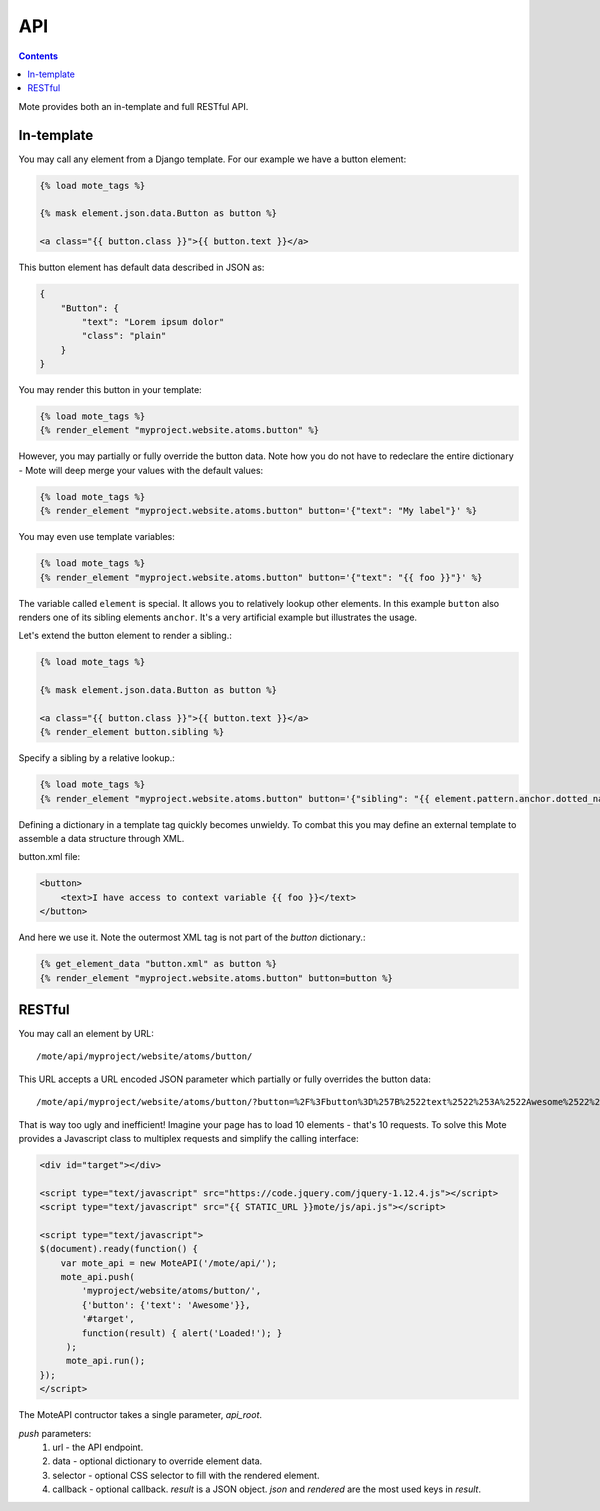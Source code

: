 API
###

.. contents::

Mote provides both an in-template and full RESTful API.

In-template
-----------

You may call any element from a Django template. For our example we have a button
element:

.. code-block:: html+django

    {% load mote_tags %}

    {% mask element.json.data.Button as button %}

    <a class="{{ button.class }}">{{ button.text }}</a>

This button element has default data described in JSON as:

.. code-block:: json

    {
        "Button": {
            "text": "Lorem ipsum dolor"
            "class": "plain"
        }
    }

You may render this button in your template:

.. code-block:: html+django

    {% load mote_tags %}
    {% render_element "myproject.website.atoms.button" %}

However, you may partially or fully override the button data. Note how you do not have to redeclare
the entire dictionary - Mote will deep merge your values with the default values:

.. code-block:: html+django

    {% load mote_tags %}
    {% render_element "myproject.website.atoms.button" button='{"text": "My label"}' %}

You may even use template variables:

.. code-block:: html+django

    {% load mote_tags %}
    {% render_element "myproject.website.atoms.button" button='{"text": "{{ foo }}"}' %}

The variable called ``element`` is special. It allows you to relatively lookup
other elements.  In this example ``button`` also renders one of its sibling
elements ``anchor``. It's a very artificial example but illustrates the usage.

Let's extend the button element to render a sibling.:

.. code-block:: html+django

    {% load mote_tags %}

    {% mask element.json.data.Button as button %}

    <a class="{{ button.class }}">{{ button.text }}</a>
    {% render_element button.sibling %}

Specify a sibling by a relative lookup.:

.. code-block:: html+django

    {% load mote_tags %}
    {% render_element "myproject.website.atoms.button" button='{"sibling": "{{ element.pattern.anchor.dotted_name }}"}' %}

Defining a dictionary in a template tag quickly becomes unwieldy. To combat this you may define an external
template to assemble a data structure through XML.

button.xml file:

.. code-block:: html+django

    <button>
        <text>I have access to context variable {{ foo }}</text>
    </button>

And here we use it. Note the outermost XML tag is not part of the `button` dictionary.:

.. code-block:: html+django

    {% get_element_data "button.xml" as button %}
    {% render_element "myproject.website.atoms.button" button=button %}

RESTful
-------

You may call an element by URL::

    /mote/api/myproject/website/atoms/button/

This URL accepts a URL encoded JSON parameter which partially or fully overrides
the button data::

    /mote/api/myproject/website/atoms/button/?button=%2F%3Fbutton%3D%257B%2522text%2522%253A%2522Awesome%2522%257D%22

That is way too ugly and inefficient! Imagine your page has to load 10 elements - that's 10 requests. To
solve this Mote provides a Javascript class to multiplex requests and simplify the calling interface:

.. code-block:: html+django

    <div id="target"></div>

    <script type="text/javascript" src="https://code.jquery.com/jquery-1.12.4.js"></script>
    <script type="text/javascript" src="{{ STATIC_URL }}mote/js/api.js"></script>

    <script type="text/javascript">
    $(document).ready(function() {
        var mote_api = new MoteAPI('/mote/api/');
        mote_api.push(
            'myproject/website/atoms/button/',
            {'button': {'text': 'Awesome'}},
            '#target',
            function(result) { alert('Loaded!'); }
         );
         mote_api.run();
    });
    </script>

The MoteAPI contructor takes a single parameter, `api_root`.

`push` parameters:
    #. url - the API endpoint.
    #. data - optional dictionary to override element data.
    #. selector - optional CSS selector to fill with the rendered element.
    #. callback - optional callback. `result` is a JSON object. `json` and `rendered` are the most used keys in `result`.

